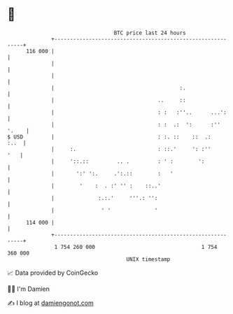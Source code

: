 * 👋

#+begin_example
                                     BTC price last 24 hours                    
                 +------------------------------------------------------------+ 
         116 000 |                                                            | 
                 |                                                            | 
                 |                                                            | 
                 |                                        :.                  | 
                 |                                 ..     ::                  | 
                 |                                 : :   :''..      ...':     | 
                 |                                 : :  .:  ':      :'' '.    | 
   $ USD         |                                 : :. ::    ::  .:     :..  | 
                 |     :.                          : ::.'     ': :''      '   | 
                 |     '::.::         .. .         : ' :        ':            | 
                 |       ':' ':.     .':.::        :   '                      | 
                 |        '    :  . :' '' :    ::..'                          | 
                 |              :.:.'     '''.: '':                           | 
                 |               ' '              '                           | 
         114 000 |                                                            | 
                 +------------------------------------------------------------+ 
                  1 754 260 000                                  1 754 360 000  
                                         UNIX timestamp                         
#+end_example
📈 Data provided by CoinGecko

🧑‍💻 I'm Damien

✍️ I blog at [[https://www.damiengonot.com][damiengonot.com]]

